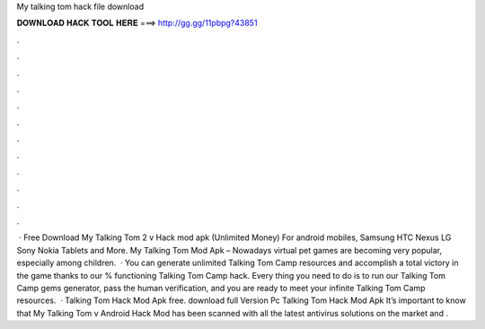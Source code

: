 My talking tom hack file download

𝐃𝐎𝐖𝐍𝐋𝐎𝐀𝐃 𝐇𝐀𝐂𝐊 𝐓𝐎𝐎𝐋 𝐇𝐄𝐑𝐄 ===> http://gg.gg/11pbpg?43851

.

.

.

.

.

.

.

.

.

.

.

.

 · Free Download My Talking Tom 2 v Hack mod apk (Unlimited Money) For android mobiles, Samsung HTC Nexus LG Sony Nokia Tablets and More. My Talking Tom Mod Apk – Nowadays virtual pet games are becoming very popular, especially among children.  · You can generate unlimited Talking Tom Camp resources and accomplish a total victory in the game thanks to our % functioning Talking Tom Camp hack. Every thing you need to do is to run our Talking Tom Camp gems generator, pass the human verification, and you are ready to meet your infinite Talking Tom Camp resources.  · Talking Tom Hack Mod Apk free. download full Version Pc Talking Tom Hack Mod Apk It’s important to know that My Talking Tom v Android Hack Mod has been scanned with all the latest antivirus solutions on the market and .